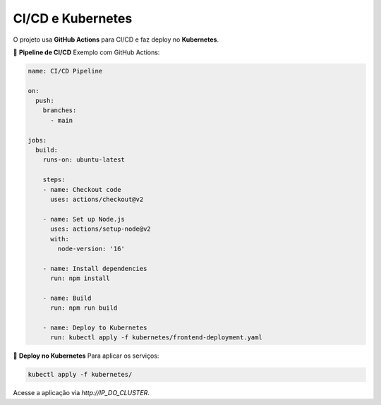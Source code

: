 ==========================
CI/CD e Kubernetes
==========================

O projeto usa **GitHub Actions** para CI/CD e faz deploy no **Kubernetes**.

📌 **Pipeline de CI/CD**
Exemplo com GitHub Actions:

.. code-block:: yaml

    name: CI/CD Pipeline

    on:
      push:
        branches:
          - main

    jobs:
      build:
        runs-on: ubuntu-latest

        steps:
        - name: Checkout code
          uses: actions/checkout@v2

        - name: Set up Node.js
          uses: actions/setup-node@v2
          with:
            node-version: '16'

        - name: Install dependencies
          run: npm install

        - name: Build
          run: npm run build

        - name: Deploy to Kubernetes
          run: kubectl apply -f kubernetes/frontend-deployment.yaml

📌 **Deploy no Kubernetes**
Para aplicar os serviços:

.. code-block:: bash

    kubectl apply -f kubernetes/

Acesse a aplicação via `http://IP_DO_CLUSTER`.
